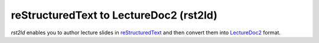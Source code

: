 reStructuredText to LectureDoc2 (rst2ld)
=========================================

`rst2ld` enables you to author lecture slides in `reStructuredText <https://docutils.sourceforge.io/rst.html>`__ and then convert them into `LectureDoc2 <https://github.com/Delors/LectureDoc2>`__ format.
